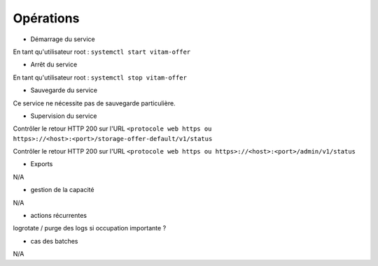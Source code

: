 Opérations
##########

* Démarrage du service

En tant qu'utilisateur root : 
``systemctl start vitam-offer``

* Arrêt du service

En tant qu'utilisateur root : 
``systemctl stop vitam-offer``


* Sauvegarde du service

Ce service ne nécessite pas de sauvegarde particulière.

* Supervision du service

Contrôler le retour HTTP 200 sur l'URL ``<protocole web https ou https>://<host>:<port>/storage-offer-default/v1/status``

Contrôler le retour HTTP 200 sur l'URL ``<protocole web https ou https>://<host>:<port>/admin/v1/status``


* Exports

N/A

* gestion de la capacité

N/A

* actions récurrentes

logrotate / purge des logs si occupation importante ?

*  cas des batches

N/A

